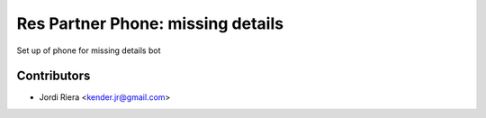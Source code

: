 Res Partner Phone: missing details
==================================
Set up of phone for missing details bot

Contributors
------------
* Jordi Riera <kender.jr@gmail.com>
